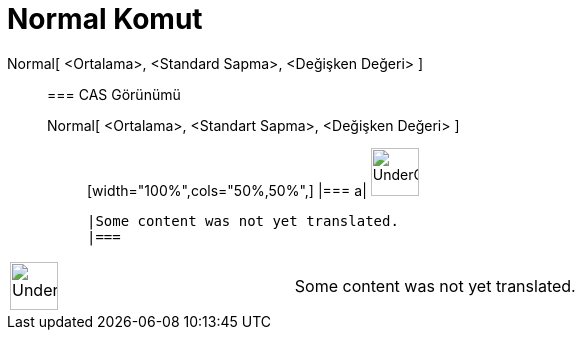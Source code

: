 = Normal Komut
:page-en: commands/Normal
ifdef::env-github[:imagesdir: /tr/modules/ROOT/assets/images]

Normal[ <Ortalama>, <Standard Sapma>, <Değişken Değeri> ]::
  === CAS Görünümü
  Normal[ <Ortalama>, <Standart Sapma>, <Değişken Değeri> ];;
  [width="100%",cols="50%,50%",]
  |===
  a|
  image:48px-UnderConstruction.png[UnderConstruction.png,width=48,height=48]

  |Some content was not yet translated.
  |===

[width="100%",cols="50%,50%",]
|===
a|
image:48px-UnderConstruction.png[UnderConstruction.png,width=48,height=48]

|Some content was not yet translated.
|===
